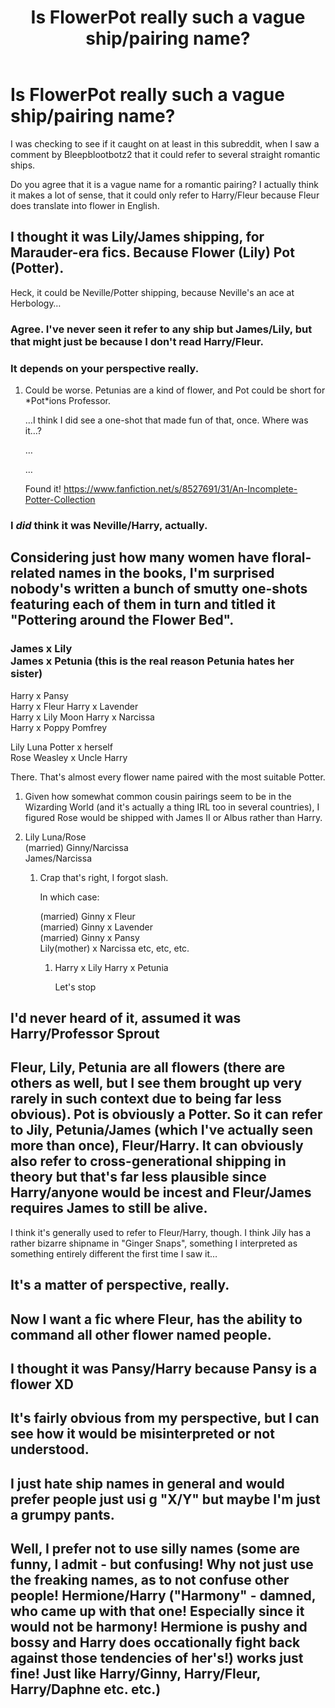 #+TITLE: Is FlowerPot really such a vague ship/pairing name?

* Is FlowerPot really such a vague ship/pairing name?
:PROPERTIES:
:Author: TheHellblazer
:Score: 10
:DateUnix: 1568024547.0
:DateShort: 2019-Sep-09
:FlairText: Discussion
:END:
I was checking to see if it caught on at least in this subreddit, when I saw a comment by Bleepblootbotz2 that it could refer to several straight romantic ships.

Do you agree that it is a vague name for a romantic pairing? I actually think it makes a lot of sense, that it could only refer to Harry/Fleur because Fleur does translate into flower in English.


** I thought it was Lily/James shipping, for Marauder-era fics. Because Flower (Lily) Pot (Potter).

Heck, it could be Neville/Potter shipping, because Neville's an ace at Herbology...
:PROPERTIES:
:Author: Avaday_Daydream
:Score: 45
:DateUnix: 1568025095.0
:DateShort: 2019-Sep-09
:END:

*** Agree. I've never seen it refer to any ship but James/Lily, but that might just be because I don't read Harry/Fleur.
:PROPERTIES:
:Author: Lepisosteus
:Score: 13
:DateUnix: 1568026246.0
:DateShort: 2019-Sep-09
:END:


*** It depends on your perspective really.
:PROPERTIES:
:Author: Fallen_Liberator
:Score: 5
:DateUnix: 1568031246.0
:DateShort: 2019-Sep-09
:END:

**** Could be worse. Petunias are a kind of flower, and Pot could be short for *Pot*ions Professor.

...I think I did see a one-shot that made fun of that, once. Where was it...?

...

...

Found it! [[https://www.fanfiction.net/s/8527691/31/An-Incomplete-Potter-Collection]]
:PROPERTIES:
:Author: Avaday_Daydream
:Score: 10
:DateUnix: 1568032481.0
:DateShort: 2019-Sep-09
:END:


*** I /did/ think it was Neville/Harry, actually.
:PROPERTIES:
:Author: a_sack_of_hamsters
:Score: 2
:DateUnix: 1568066727.0
:DateShort: 2019-Sep-10
:END:


** Considering just how many women have floral-related names in the books, I'm surprised nobody's written a bunch of smutty one-shots featuring each of them in turn and titled it "Pottering around the Flower Bed".
:PROPERTIES:
:Author: Raesong
:Score: 30
:DateUnix: 1568034655.0
:DateShort: 2019-Sep-09
:END:

*** James x Lily\\
James x Petunia (this is the real reason Petunia hates her sister)

Harry x Pansy\\
Harry x Fleur Harry x Lavender\\
Harry x Lily Moon Harry x Narcissa\\
Harry x Poppy Pomfrey

Lily Luna Potter x herself\\
Rose Weasley x Uncle Harry

There. That's almost every flower name paired with the most suitable Potter.
:PROPERTIES:
:Author: kenneth1221
:Score: 13
:DateUnix: 1568040824.0
:DateShort: 2019-Sep-09
:END:

**** Given how somewhat common cousin pairings seem to be in the Wizarding World (and it's actually a thing IRL too in several countries), I figured Rose would be shipped with James II or Albus rather than Harry.
:PROPERTIES:
:Author: Fredrik1994
:Score: 5
:DateUnix: 1568041589.0
:DateShort: 2019-Sep-09
:END:


**** Lily Luna/Rose\\
(married) Ginny/Narcissa\\
James/Narcissa
:PROPERTIES:
:Author: wordhammer
:Score: 3
:DateUnix: 1568049118.0
:DateShort: 2019-Sep-09
:END:

***** Crap that's right, I forgot slash.

In which case:

(married) Ginny x Fleur\\
(married) Ginny x Lavender\\
(married) Ginny x Pansy\\
Lily(mother) x Narcissa etc, etc, etc.
:PROPERTIES:
:Author: kenneth1221
:Score: 4
:DateUnix: 1568050290.0
:DateShort: 2019-Sep-09
:END:

****** Harry x Lily Harry x Petunia

Let's stop
:PROPERTIES:
:Author: darkpothead
:Score: 1
:DateUnix: 1568609514.0
:DateShort: 2019-Sep-16
:END:


** I'd never heard of it, assumed it was Harry/Professor Sprout
:PROPERTIES:
:Author: beetnemesis
:Score: 10
:DateUnix: 1568030943.0
:DateShort: 2019-Sep-09
:END:


** Fleur, Lily, Petunia are all flowers (there are others as well, but I see them brought up very rarely in such context due to being far less obvious). Pot is obviously a Potter. So it can refer to Jily, Petunia/James (which I've actually seen more than once), Fleur/Harry. It can obviously also refer to cross-generational shipping in theory but that's far less plausible since Harry/anyone would be incest and Fleur/James requires James to still be alive.

I think it's generally used to refer to Fleur/Harry, though. I think Jily has a rather bizarre shipname in "Ginger Snaps", something I interpreted as something entirely different the first time I saw it...
:PROPERTIES:
:Author: Fredrik1994
:Score: 6
:DateUnix: 1568041341.0
:DateShort: 2019-Sep-09
:END:


** It's a matter of perspective, really.
:PROPERTIES:
:Author: SurbhitSrivastava
:Score: 1
:DateUnix: 1568040278.0
:DateShort: 2019-Sep-09
:END:


** Now I want a fic where Fleur, has the ability to command all other flower named people.
:PROPERTIES:
:Author: IrvingMintumble
:Score: 1
:DateUnix: 1568099954.0
:DateShort: 2019-Sep-10
:END:


** I thought it was Pansy/Harry because Pansy is a flower XD
:PROPERTIES:
:Author: panda-goddess
:Score: 1
:DateUnix: 1571602810.0
:DateShort: 2019-Oct-20
:END:


** It's fairly obvious from my perspective, but I can see how it would be misinterpreted or not understood.
:PROPERTIES:
:Author: NeverAskAnyQuestions
:Score: 1
:DateUnix: 1568051613.0
:DateShort: 2019-Sep-09
:END:


** I just hate ship names in general and would prefer people just usi g "X/Y" but maybe I'm just a grumpy pants.
:PROPERTIES:
:Author: viper5delta
:Score: 1
:DateUnix: 1568059552.0
:DateShort: 2019-Sep-10
:END:


** Well, I prefer not to use silly names (some are funny, I admit - but confusing! Why not just use the freaking names, as to not confuse other people! Hermione/Harry ("Harmony" - damned, who came up with that one! Especially since it would not be harmony! Hermione is pushy and bossy and Harry does occationally fight back against those tendencies of her's!) works just fine! Just like Harry/Ginny, Harry/Fleur, Harry/Daphne etc. etc.)
:PROPERTIES:
:Author: Laxian
:Score: 0
:DateUnix: 1568144466.0
:DateShort: 2019-Sep-11
:END:
